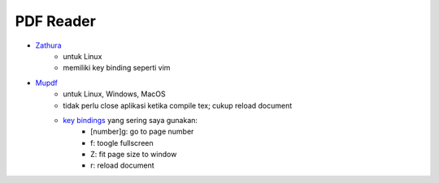 PDF Reader
=================================================================================

- `Zathura <https://pwmt.org/projects/zathura/>`_
   + untuk Linux
   + memiliki key binding seperti vim

- `Mupdf <https://www.mupdf.com/>`_
   + untuk Linux, Windows, MacOS
   + tidak perlu close aplikasi ketika compile tex; cukup reload document
   + `key bindings <https://mupdf.com/docs/manual-mupdf-gl.html>`_ yang sering saya gunakan:
      - [number]g: go to page number
      - f: toogle fullscreen
      - Z: fit page size to window
      - r: reload document

